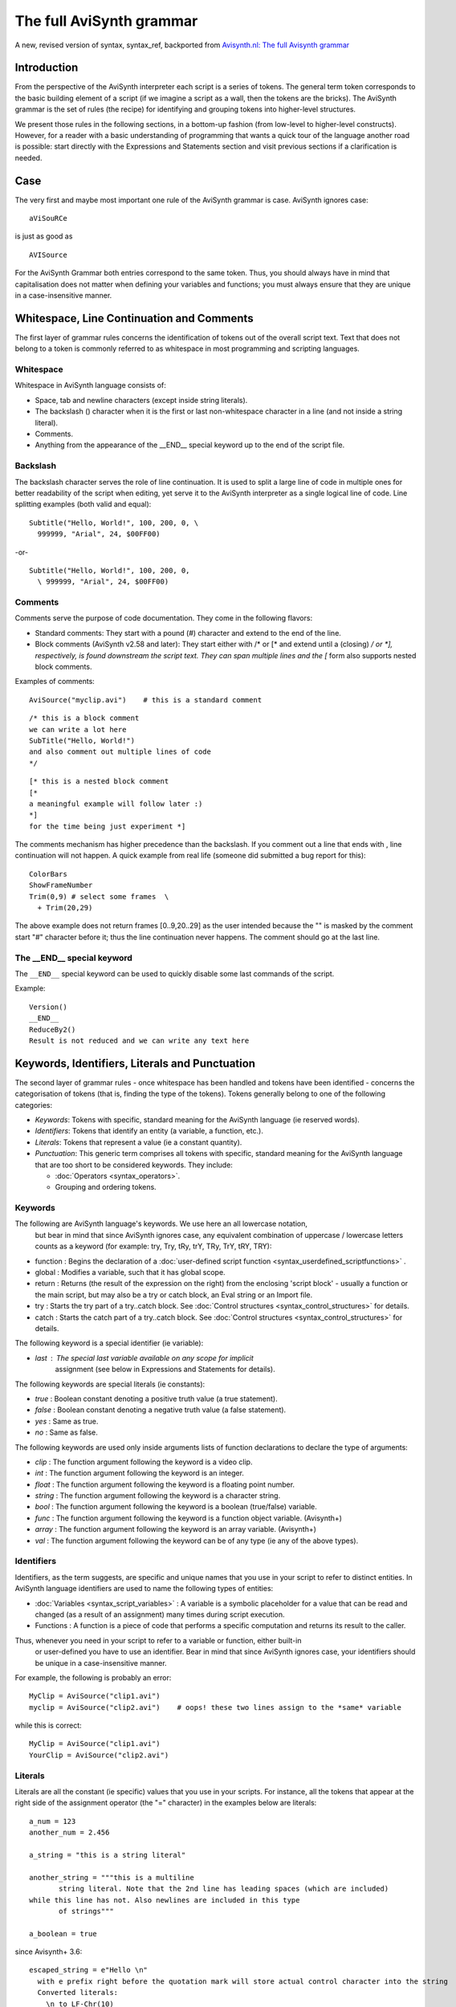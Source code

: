
The full AviSynth grammar
=========================

A new, revised version of syntax, syntax_ref, backported from 
`Avisynth.nl: The full Avisynth grammar <http://avisynth.nl/index.php/The_full_AviSynth_grammar>`_

Introduction
~~~~~~~~~~~~

From the perspective of the AviSynth interpreter each script is a series of tokens. The general 
term token corresponds to the basic building element of a script (if we imagine a script as a wall, 
then the tokens are the bricks). The AviSynth grammar is the set of rules (the recipe) for 
identifying and grouping tokens into higher-level structures.

We present those rules in the following sections, in a bottom-up fashion (from low-level to 
higher-level constructs). However, for a reader with a basic understanding of programming that 
wants a quick tour of the language another road is possible: start directly with the 
Expressions and Statements section and visit previous sections if a clarification is needed.

Case
~~~~

The very first and maybe most important one rule of the AviSynth grammar is case. AviSynth ignores case:
::

    aViSouRCe 

is just as good as
::

    AVISource

For the AviSynth Grammar both entries correspond to the same token. Thus, you should always have 
in mind that capitalisation does not matter when defining your variables and functions; you must 
always ensure that they are unique in a case-insensitive manner.

Whitespace, Line Continuation and Comments
~~~~~~~~~~~~~~~~~~~~~~~~~~~~~~~~~~~~~~~~~~

The first layer of grammar rules concerns the identification of tokens out of the overall script 
text. Text that does not belong to a token is commonly referred to as whitespace in most 
programming and scripting languages.

Whitespace
----------

Whitespace in AviSynth language consists of:

-   Space, tab and newline characters (except inside string literals).
-   The backslash (\) character when it is the first or last non-whitespace character in a line (and not inside a string literal).
-   Comments.
-   Anything from the appearance of the __END__ special keyword up to the end of the script file. 

Backslash
---------

The backslash character serves the role of line continuation. It is used to split a large line 
of code in multiple ones for better readability of the script when editing, yet serve it to the 
AviSynth interpreter as a single logical line of code. Line splitting examples (both valid and equal):
::

    Subtitle("Hello, World!", 100, 200, 0, \
      999999, "Arial", 24, $00FF00)

-or-
::

    Subtitle("Hello, World!", 100, 200, 0,
      \ 999999, "Arial", 24, $00FF00)

Comments
--------

Comments serve the purpose of code documentation. They come in the following flavors:

-   Standard comments: They start with a pound (#) character and extend to the end of the line. 
-   Block comments (AviSynth v2.58 and later): They start either with /* or [* and extend until 
    a (closing) */ or *], respectively, is found downstream the script text. They can span 
    multiple lines and the [* form also supports nested block comments. 

Examples of comments:
::

    AviSource("myclip.avi")    # this is a standard comment

::

    /* this is a block comment 
    we can write a lot here
    SubTitle("Hello, World!")
    and also comment out multiple lines of code
    */

::

    [* this is a nested block comment
    [* 
    a meaningful example will follow later :)
    *]
    for the time being just experiment *]

The comments mechanism has higher precedence than the backslash. If you comment out a line that 
ends with \, line continuation will not happen. A quick example from real life (someone did 
submitted a bug report for this):
::

    ColorBars
    ShowFrameNumber
    Trim(0,9) # select some frames  \
      + Trim(20,29)

The above example does not return frames [0..9,20..29] as the user intended because the "\" is masked 
by the comment start "#" character before it; thus the line continuation never happens. 
The comment should go at the last line.

The __END__ special keyword
---------------------------

The ``__END__`` special keyword can be used to quickly disable some last commands of the script.

Example:
::

    Version()
    __END__
    ReduceBy2()
    Result is not reduced and we can write any text here

Keywords, Identifiers, Literals and Punctuation
~~~~~~~~~~~~~~~~~~~~~~~~~~~~~~~~~~~~~~~~~~~~~~~

The second layer of grammar rules - once whitespace has been handled and tokens have been 
identified - concerns the categorisation of tokens (that is, finding the type of the tokens). 
Tokens generally belong to one of the following categories:

-   *Keywords*: Tokens with specific, standard meaning for the AviSynth language (ie reserved words).
-   *Identifiers*: Tokens that identify an entity (a variable, a function, etc.).
-   *Literals*: Tokens that represent a value (ie a constant quantity).
-   *Punctuation*: This generic term comprises all tokens with specific, standard meaning 
    for the AviSynth language that are too short to be considered keywords. They include: 

    -   :doc:`Operators <syntax_operators>`.
    -   Grouping and ordering tokens. 

Keywords
--------

The following are AviSynth language's keywords. We use here an all lowercase notation,
 but bear in mind that since AviSynth ignores case, any equivalent combination of 
 uppercase / lowercase letters counts as a keyword (for example: try, Try, tRy, trY, TRy, TrY, tRY, TRY):

-   function : Begins the declaration of a :doc:`user-defined script function <syntax_userdefined_scriptfunctions>` .
-   global : Modifies a variable, such that it has global scope.
-   return : Returns (the result of the expression on the right) from the enclosing
    'script block' - usually a function or the main script, but may also be a try or 
    catch block, an Eval string or an Import file.
-   try : Starts the try part of a try..catch block. See :doc:`Control structures <syntax_control_structures>` for details.
-   catch : Starts the catch part of a try..catch block. See :doc:`Control structures <syntax_control_structures>` for details. 

The following keyword is a special identifier (ie variable):

-   *last* : The special last variable available on any scope for implicit 
     assignment (see below in Expressions and Statements for details). 

The following keywords are special literals (ie constants):

-   *true* : Boolean constant denoting a positive truth value (a true statement).
-   *false* : Boolean constant denoting a negative truth value (a false statement).
-   *yes* : Same as true.
-   *no* : Same as false. 

The following keywords are used only inside arguments lists of function declarations 
to declare the type of arguments:

-   *clip* : The function argument following the keyword is a video clip.
-   *int* : The function argument following the keyword is an integer.
-   *float* : The function argument following the keyword is a floating point number.
-   *string* : The function argument following the keyword is a character string.
-   *bool* : The function argument following the keyword is a boolean (true/false) variable.
-   *func* : The function argument following the keyword is a function object variable. (Avisynth+)
-   *array* : The function argument following the keyword is an array variable. (Avisynth+)
-   *val* : The function argument following the keyword can be of any type (ie any of the above types). 

Identifiers
-----------

Identifiers, as the term suggests, are specific and unique names that you use in your 
script to refer to distinct entities. In AviSynth language identifiers are used to 
name the following types of entities:

-   :doc:`Variables <syntax_script_variables>` : A variable is a symbolic placeholder for a value
    that can be read and changed (as a result of an assignment) many times during script execution.
-   Functions : A function is a piece of code that performs a specific computation and 
    returns its result to the caller. 

Thus, whenever you need in your script to refer to a variable or function, either built-in
 or user-defined you have to use an identifier. Bear in mind that since AviSynth ignores case, 
 your identifiers should be unique in a case-insensitive manner.

For example, the following is probably an error:
::

    MyClip = AviSource("clip1.avi")
    myclip = AviSource("clip2.avi")    # oops! these two lines assign to the *same* variable

while this is correct:
::

    MyClip = AviSource("clip1.avi")
    YourClip = AviSource("clip2.avi")

Literals
--------

Literals are all the constant (ie specific) values that you use in your scripts. For instance, 
all the tokens that appear at the right side of the assignment operator (the "=" character) 
in the examples below are literals:

::

    a_num = 123
    another_num = 2.456
    
    a_string = "this is a string literal"
    
    another_string = """this is a multiline
           string literal. Note that the 2nd line has leading spaces (which are included)
    while this line has not. Also newlines are included in this type
           of strings"""
    
    a_boolean = true

since Avisynth+ 3.6: 
::

    escaped_string = e"Hello \n"
      with e prefix right before the quotation mark will store actual control character into the string
      Converted literals:
        \n to LF-Chr(10)
        \r to CR-Chr(13)
        \t to TAB-Chr(9)
        \0 to NUL-Chr(0) (NUL is string terminator, use at your own risk)
        \a to Chr(7)-audible beep
        \f to FF-Chr(12) - Form feed
        \\ (double \) to Backslash
        \" to " (double-quotation mark)
        \' to ' (single-quotation mark) (since 3.7.1)
        \b to BS-CHR(8) - backspace (since 3.7.1)
        \v to VT-CHR(11) - vertical tab (since 3.7.1)

As you can see, literals can be of any type (except clips; currently AviSynth does not have clip-type literals).
 The thing that differentiates them from identifiers is that they are not names that hold a value but bare values.

Punctuation
-----------

As said before, this generic term comprises all tokens with specific, standard meaning for the AviSynth 
language that are too short to be considered keywords. The tokens that are bundled under this catch-all category are:

-   operators: Operators apply an operation to one or more entities (and allow to retrieve the result of 
    the operation); this is the reason that they are named that way. 

    In essence operators are mini-functions that are defined in the script grammar with a more 
    user-friendly syntax (for instance, instead of calling ``Add(a, b)`` it is easier to write ``a + b``). 
    Due to their significance in the AviSynth language operators are documented in a :doc:`separate page <syntax_operators>` . 
    They are just listed here for completeness:

    -   Assignment: =
    -   Sign and common math operations: + , - , * , / , % , ++ (the last is for clips only)
    -   Comparisons: ==, != , <> , < , > , <= , >=
    -   Boolean operations: ! , && , ||
    -   Ternary operation (if...else): ?: 

-   Grouping / ordering tokens. These include: 

    -   The comma character [,]: For separating arguments in function argument lists only.
    -   The dot character [.]: When successive calls to functions are chained together with 
        the use of the OOP notation.
    -   The parenthesis, opening and closing [()]: For grouping expressions into a single unit. 
        Also for grouping arguments of a function declaration or call.
    -   The (curly) brackets [{}]: For grouping multiple statements in a single block of code
        (currently: function bodies and ``try...catch`` blocks only). 

Expressions and Statements
~~~~~~~~~~~~~~~~~~~~~~~~~~

The third layer of grammar rules - after whitespace has been handled and tokens have been identified 
and distributed to the available categories (keywords, identifiers, etc.) - concerns the grouping of 
tokens in higher-level structures of the grammar: expressions and statements. A little terminology 
is necessary at this point to clarify the difference between them.

-   Expressions are groupings of tokens that perform a computation and return a value. They form a 
    distinct part of either a larger enclosing expression or a statement.
-   Statements are the smallest standalone element of an AviSynth script; in other words a statement 
    is a single unit of script code (in the case of AviSynth language, this is typically a line of script code). 

Having made this distinction, lets see each one in more detail at the sections that follow.

Expressions
-----------

Expressions are the first step in the creation of the higher-level grammar constructs. 
They combine tokens in order to compute a new value from old ones and deliver this new value 
to either a surrounding expression or directly to an even higher-level construct, ie a statement.

A few examples will help to fully understand the concepts presented above:
::

    # 10 is a literal; 
    # it is also an expression; a grouping can have just 1 element
    a = 10
    
    # a + 7 is an expression; so is (a + 7) / 5
    b = (a + 7) / 5
    
    # b > 0, 12, 25 are expressions (see 1st line); 
    # [b > 0 ? 12 : 25] is also an expression
    c = b > 0 ? 12 : 25
    
    # BlankClip(...) below is an expression; 
    # so is Trim(...)
    Trim(BlankClip(width=b, height=c, pixel_type="RGB32"), 0, a)
    
    # all the above lines of code are statements
    
Most of the time the result of an expression will be a video clip; however an expression's result 
can be of any type supported by the scripting language (clip, int, float, bool, string) and this 
is how utility functions such as internal script functions operate.

Combining all information presented above, we can now see that an AviSynth expression typically has 
one of these forms (with square brackets, ([]), we enclose optional elements, with the vertical bar 
character, (|), we separate alternatives, with the pound character, (#), we enclose comments):

-    Literal, ie: 

    ::

        numeric_constant
        | string_constant
        | bool_constant

The value of the expression is the value of the constant.

-   Identifier, ie: 

    ::

        variable_name 
        | clip_property
        | function_name                                  # without (args) #

The value of the expression is the value returned by clip properties or contained inside script 
variables (which must have been previously initialized).

-   Expression, ie: 

    ::

        [ + | - | ! ] expression                         # unary operator expression #
        | ( expression )                                 # expression inside parentheses #
        | expression-1 operator expression-2             # binary operator expression #
        | bool_expression ? expression-1 : expression-2  # the ternary operator #
        | function_name[ ( args ) ]                      # function call #
        | expression.function_name[ ( args ) ]           # OOP notation #

The value of the expression is either the result of the computation of the sub-expressions or 
the return value of the function_name call.

Looking a bit closer at the possible expression alternatives, the following notes can be made:

-   The first three cases show that one can manipulate expressions using all of the usual 
    arithmetic and logical operators (from C) as you'd expect on ints, floats, vals, and bools. 

    -   Strings can be concatenated with '+'.
    -   The following operators are also defined on video clips: 

    ::

        a + b   
        # is equivalent to:
        UnalignedSplice(a, b) 

    and: 
    ::

        a ++ b
        # is equivalent to:
        AlignedSplice(a, b)

-   The fourth case shows that one can execute code conditionally with the ternary operator.
-   The fifth case shows that a function call is, from the grammar's perspective, a special type of expression.
-   The sixth case shows OOP notation, an alternate syntax for chaining function calls, which is equivalent to: 
    ::

        function_name(expression, args)

Statements
----------

Statements are the smallest standalone element of an AviSynth script/ Statements do not compute a value; 
they are evaluated for their side effects (which are most of the time the assignment of a value 
computed by an expression to a :doc:`variable <syntax_script_variables>`).

Statements are grouped together to form a script. An AviSynth script is simply the aggregate of a number of statements.

All statements in AviSynth scripting language have one of these forms (with square brackets, ([]), 
we enclose optional elements, with the vertical bar character, (|), we separate alternatives, 
with the pound character, (#), we enclose comments):

::

    [ global ] variable_identifier = expression
    | [ return ] expression
    | try_catch_block
    | function_declaration

For each specific type of statement, the following notes can be made:

-   In the first case, *expression* is evaluated and the result is assigned to an identifier.
    The identifier can only identify a variable, either local or global (if the optional global 
    keyword is present). That is you can only assign to variables. Hence the name *variable_identifier*. 

-   In the second case, *expression* is evaluated and the result is used as follows: 

    -   If the return keyword is present or the statement is the last in its script block, it is used 
        as the "return value" of the active script block - that is, either a function or the entire 
        script. In the latter case, the return value is typically the video clip that will be seen by 
        the application which opens the AVS file.
    -   Otherwise, if the result is a clip, it is assigned to the special variable ``last``. If the result 
        is not a clip, it is simply discarded. 

The last two cases are the only compound statements supported by AviSynth script language.
They are presented in detail in the section that follows.

Compound Statements
-------------------

A compound statement is a block of statements that is considered a single unit of code (ie statement). 
Thus a compound statement is a multiline statement. As we saw, AviSynth supports two types of compound 
statements: the *try_catch_block* and *function_declaration*.

-   The *try_catch_block* statement has the following form: 
    ::

        try {                         # the try part is always executed #
          [ statement                 # you can put as many statements as you want #
            ...
            statement ]               # an empty block is allowed (but not very useful!) #
        }
        catch (variable_identifier) { # catch part is executed only if an error occurs in try part #
          [ statement                 # you can put as many statements as you want #
            ... 
            statement ]               # an empty block is allowed and causes the error to be ignored #
        }

    It implements the try..catch :doc:`control structure <syntax_control_structures>`.
    See there for details. 

-   The *function_declaration* statement has the following form: 
    ::

        function identifier( [ argument_list ] )
        /* from v2.60 you can also put comments here */
        {
          [ statement                 # you can put as many statements as you want #
            ...
            statement ]               # an empty function is allowed (but not very useful!) #
        }

    It declares a user-defined function and makes it available for calling to the rest of script code, 
    by using the identifier as the name of the function to be called. 

    The optional argument_list (yes, you can have functions without arguments) declares the type 
    and name of function's arguments, as well as whether they are required or are optional. 
    Optional arguments are also called named arguments, because you can supply them by name 
    in a function call. It has the following form: 

    ::

        argument-1 , ... , argument-K , optional_argument-K+1 , ... , optional_argument-N

        ``argument-i`` (i = 1 to K) and ``optional_argument-j`` (j = K + 1 to N) have the following 
        forms (again, with square brackets, ([]), we enclose optional elements, with the vertical bar 
        character, (|), we separate alternatives, with the pound character, (#), 
        we enclose comments), respectively: 

    ::

        [ type_keyword ] identifier     # (normal) argument
        [ type_keyword ] "identifier"   # optional argument    

    As you can see, *optional arguments* distinguish from (normal) arguments in that they *are enclosed 
    in double quotation marks*. In a function call you can refer to an optional argument as: 
    ``identifier = value``. You can also refer to in the normal way as if it was a normal, positional argument.

Three more things to note are the following:

-   Once you declare an optional argument, all subsequent arguments must also be declared optional.
-   If you don't supply the type of the argument in the declaration (ie one of the type keywords 
    presented above), the argument is of the val type. That is it can be of any type. Consequently 
    in the body of the function you have to query for its type, if you want your code to be robust.
-   Function declarations can be written in any order and at any point in the script where a statement 
    is allowed, independently of where the functions themselves are called. The presence of the 
    declaration itself does not interfere with the order of script execution or its result. 
    However, the usual convention is to group functions together at the start of the script. 

A few examples will help to clarify things:
::

    function MyFunc1() {                 # a function with no arguments
        ...
    }

::

    function MyFunc2(clip c, int n) {    # a function with two (normal) arguments
        ...
    }

::

    function MyFunc3(clip c, string "text", bool "invert") {
        ...                              # a function with one argument and two optional arguments
    }                                    # if they are not supplied, it uses some default values

::

    function MyFunc4(clip "c", bool "invert, int "n") {
        ...                              # you can declare a function with all arguments optional
    }

::

    function MyFunc5(clip clp, effect, "text") {
        ...                              # a function with two normal and one optional argument
    }                                    # the last two arguments are of val (ie any) type
    ...
    f = MyFunc1()
    g = MyFunc2(ColorBars(), 6)      # all normal arguments *must* be supplied
    ...
    h = MyFunc3(g, "some text", false)   # you can supply optional arguments as if they were normal
    i = MyFunc3(g)                       # but you can omit them also entirely
    j = MyFunc3(g, invert=true)          # or you can pass some of them by name
    ...
    k = MyFunc4()                        # MyFunc4 will use defaults for all its arguments
    l = MyFunc4(g, n=12)                 # you can supply some optional arguments as positional
    ...                                  # and some by name
    ...
    m = MyFunc5(g, 25, "test")           # you can pass any type in the last two arguments of MyFunc5
    n = MyFunc5(g, "dissolve", text=m)   # this can be both flexible *AND* dangerous if you don't check
    o = MyFunc5(g, g)                    # the type of the arguments; you can of course omit optional ones


Closing Remarks
~~~~~~~~~~~~~~~

The set of rules for identifying and grouping tokens into higher-level structures (ie the AviSynth Grammar) 
ends with statements. An AviSynth script is simply the aggregate of a number of statements. 
In it you place as many statements as required to do the job. 
The grammar does not care how you do so. However, there are a couple of things that are worth noting here 
to make developing scripts easier:

-   The return value of the entire script is either (cf. the second case of Statements section above): 

    -   The result of a return expression statement anywhere in the main script block (ie not in a 
        function body or inside a try...catch block); all statements below that one will be ignored. 
        As a shorthand, a bare expression as the final statement is treated as if the keyword return 
        was present.
    -   If there is no (explicit or implicit) return, a void value (ie a value of the 'undefined' type) 
        is returned. For example, this will happen if the last statement is an assignment. 

-    AviSynth provides a mechanism to include other scripts inside the current script block: the 
     Import function. The result of calling Import is the same as if you have typed the entire imported 
     script text at the point of the function call. 

-    Making self-contained scripts and using Import to include them in you scripts is a way to organise 
     and reuse your code (for example, your favorite used-defined functions). 

The Full Avisynth Grammar - For Language Lawyers
~~~~~~~~~~~~~~~~~~~~~~~~~~~~~~~~~~~~~~~~~~~~~~~~

For those readers that prefer a formal definition of the AviSynth script language's grammar, 
there is one available (though not "officially-endorsed" at the moment) in 
:doc:`Extended Backus-Naur form <syntax_formal_avisynth_grammar>` (or EBNF for short). 

Back to :doc:`Avisynth Syntax sections<syntax_sections>`.

$Date: 2024/01/09 10:00:00 $
